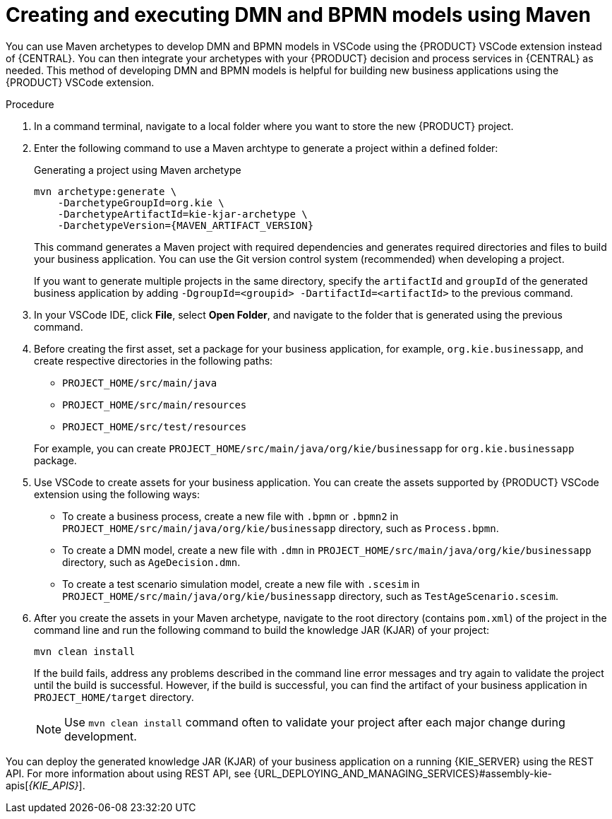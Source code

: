 [id="proc-dmn-bpmn-maven-create_{context}"]
= Creating and executing DMN and BPMN models using Maven

You can use Maven archetypes to develop DMN and BPMN models in VSCode using the {PRODUCT} VSCode extension instead of {CENTRAL}. You can then integrate your archetypes with your {PRODUCT} decision and process services in {CENTRAL} as needed. This method of developing DMN and BPMN models is helpful for building new business applications using the {PRODUCT} VSCode extension.

.Procedure
. In a command terminal, navigate to a local folder where you want to store the new {PRODUCT} project.
. Enter the following command to use a Maven archtype to generate a project within a defined folder:
+
.Generating a project using Maven archetype
[source,subs="attributes+"]
----
mvn archetype:generate \
    -DarchetypeGroupId=org.kie \
    -DarchetypeArtifactId=kie-kjar-archetype \
    -DarchetypeVersion={MAVEN_ARTIFACT_VERSION}
----
+
This command generates a Maven project with required dependencies and generates required directories and files to build your business application. You can use the Git version control system (recommended) when developing a project.
+
If you want to generate multiple projects in the same directory, specify the `artifactId` and `groupId` of the generated business application by adding `-DgroupId=<groupid> -DartifactId=<artifactId>` to the previous command.

. In your VSCode IDE, click *File*, select *Open Folder*, and navigate to the folder that is generated using the previous command.
+
. Before creating the first asset, set a package for your business application, for example, `org.kie.businessapp`, and create respective directories in the following paths:
+
* `PROJECT_HOME/src/main/java`
* `PROJECT_HOME/src/main/resources`
* `PROJECT_HOME/src/test/resources`

+
For example, you can create `PROJECT_HOME/src/main/java/org/kie/businessapp` for `org.kie.businessapp` package.

. Use VSCode to create assets for your business application. You can create the assets supported by {PRODUCT} VSCode extension using the following ways:
+
* To create a business process, create a new file with `.bpmn` or `.bpmn2` in `PROJECT_HOME/src/main/java/org/kie/businessapp` directory, such as `Process.bpmn`.
* To create a DMN model, create a new file with `.dmn` in `PROJECT_HOME/src/main/java/org/kie/businessapp` directory, such as `AgeDecision.dmn`.
* To create a test scenario simulation model, create a new file with `.scesim` in `PROJECT_HOME/src/main/java/org/kie/businessapp` directory, such as `TestAgeScenario.scesim`.

. After you create the assets in your Maven archetype, navigate to the root directory (contains `pom.xml`) of the project in the command line and run the following command to build the knowledge JAR (KJAR) of your project:
+
[source]
----
mvn clean install
----
+
If the build fails, address any problems described in the command line error messages and try again to validate the project until the build is successful. However, if the build is successful, you can find the artifact of your business application in `PROJECT_HOME/target` directory.
+
NOTE: Use `mvn clean install` command often to validate your project after each major change during development.

You can deploy the generated knowledge JAR (KJAR) of your business application on a running {KIE_SERVER} using the REST API. For more information about using REST API, see {URL_DEPLOYING_AND_MANAGING_SERVICES}#assembly-kie-apis[_{KIE_APIS}_].
